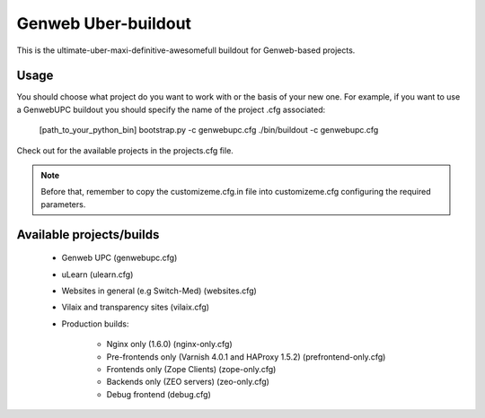 Genweb Uber-buildout
====================

This is the ultimate-uber-maxi-definitive-awesomefull buildout for Genweb-based
projects.

Usage
-----

You should choose what project do you want to work with or the basis of your new
one. For example, if you want to use a GenwebUPC buildout you should specify the
name of the project .cfg associated:

    [path_to_your_python_bin] bootstrap.py -c genwebupc.cfg
    ./bin/buildout -c genwebupc.cfg

Check out for the available projects in the projects.cfg file.

.. note:: Before that, remember to copy the customizeme.cfg.in file into customizeme.cfg configuring the required parameters.

Available projects/builds
-------------------------

 * Genweb UPC (genwebupc.cfg)
 * uLearn (ulearn.cfg)
 * Websites in general (e.g Switch-Med) (websites.cfg)
 * Vilaix and transparency sites (vilaix.cfg)
 * Production builds:

     - Nginx only (1.6.0) (nginx-only.cfg)
     - Pre-frontends only (Varnish 4.0.1 and HAProxy 1.5.2) (prefrontend-only.cfg)
     - Frontends only (Zope Clients) (zope-only.cfg)
     - Backends only (ZEO servers) (zeo-only.cfg)
     - Debug frontend (debug.cfg)
